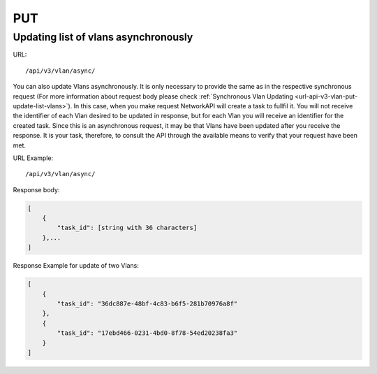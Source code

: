 PUT
###

Updating list of vlans asynchronously
*************************************

URL::

    /api/v3/vlan/async/

You can also update Vlans asynchronously. It is only necessary to provide the same as in the respective synchronous request (For more information about request body please check :ref:`Synchronous Vlan Updating <url-api-v3-vlan-put-update-list-vlans>`). In this case, when you make request NetworkAPI will create a task to fullfil it. You will not receive the identifier of each Vlan desired to be updated in response, but for each Vlan you will receive an identifier for the created task. Since this is an asynchronous request, it may be that Vlans have been updated after you receive the response. It is your task, therefore, to consult the API through the available means to verify that your request have been met.

URL Example::

    /api/v3/vlan/async/

Response body:

.. code-block:: json

    [
        {
            "task_id": [string with 36 characters]
        },...
    ]

Response Example for update of two Vlans:

.. code-block:: json

    [
        {
            "task_id": "36dc887e-48bf-4c83-b6f5-281b70976a8f"
        },
        {
            "task_id": "17ebd466-0231-4bd0-8f78-54ed20238fa3"
        }
    ]


